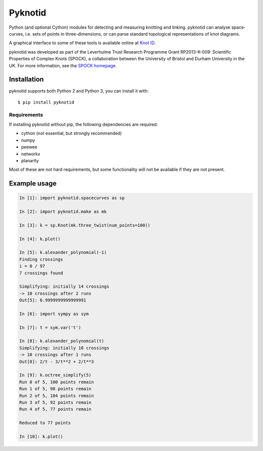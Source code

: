 Pyknotid
========

Python (and optional Cython) modules for detecting and measuring
knotting and linking. pyknotid can analyse space-curves, i.e. sets of
points in three-dimensions, or can parse standard topological
representations of knot diagrams.

A graphical interface to some of these tools is available online at
`Knot ID <http://inclem.net/knotidentifier>`__.

pyknotid was developed as part of the Leverhulme Trust Research
Programme Grant RP2013-K-009: Scientific Properties of Complex Knots
(SPOCK), a collaboration between the University of Bristol and Durham
University in the UK. For more information, see the `SPOCK homepage
<http://www.maths.dur.ac.uk/spock/index.html/>`__.

.. image:: doc/k10_92_ideal_small.png
   :align: center
   :scale: 25%
   :alt: The knot 10_92, visualised by pyknotid.

Installation
------------

pyknotid supports both Python 2 and Python 3, you can install it with::

  $ pip install pyknotid

Requirements
~~~~~~~~~~~~

If installing pyknotid without pip, the following dependencies are required:

- cython (not essential, but strongly recommended)
- numpy
- peewee
- networkx
- planarity

Most of these are not hard requirements, but some functionality will
not be available if they are not present.


Example usage
-------------

.. code:: python

    In [1]: import pyknotid.spacecurves as sp

    In [2]: import pyknotid.make as mk

    In [3]: k = sp.Knot(mk.three_twist(num_points=100))

    In [4]: k.plot()

    In [5]: k.alexander_polynomial(-1)
    Finding crossings
    i = 0 / 97
    7 crossings found

    Simplifying: initially 14 crossings
    -> 10 crossings after 2 runs
    Out[5]: 6.9999999999999991

    In [6]: import sympy as sym

    In [7]: t = sym.var('t')

    In [8]: k.alexander_polynomial(t)
    Simplifying: initially 10 crossings
    -> 10 crossings after 1 runs
    Out[8]: 2/t - 3/t**2 + 2/t**3

    In [9]: k.octree_simplify(5)
    Run 0 of 5, 100 points remain
    Run 1 of 5, 98 points remain
    Run 2 of 5, 104 points remain
    Run 3 of 5, 92 points remain
    Run 4 of 5, 77 points remain

    Reduced to 77 points

    In [10]: k.plot()
